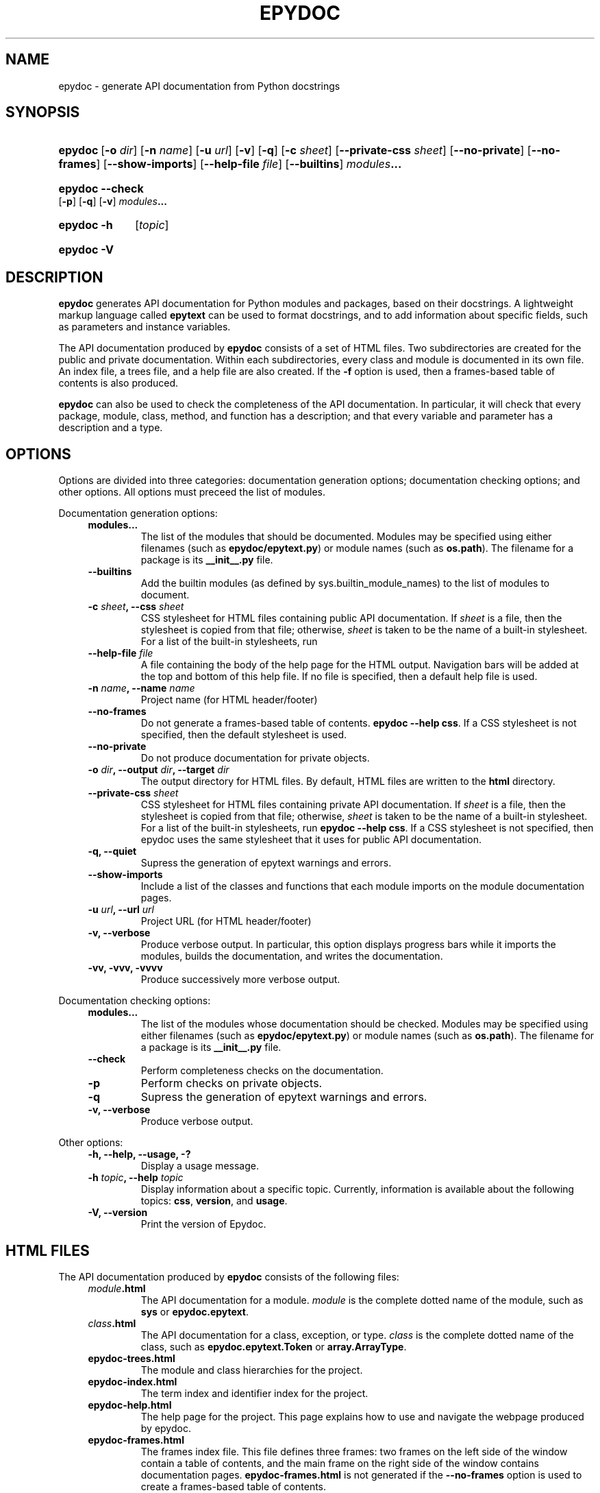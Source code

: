 .\"
.\" Epydoc command line interface man page.
.\" $Id$
.\"
.TH EPYDOC 1 
.SH NAME
epydoc \- generate API documentation from Python docstrings
.\" ================== SYNOPSIS ====================
.SH SYNOPSIS
.HP 7
.BR epydoc "\ [" \-o
.IR dir ]
.RB [ \-n
.IR name ]
.RB [ \-u
.IR url ]
.RB [ \-v ]
.RB [ \-q ]
.RB [ \-c
.IR sheet ]
.RB [ \-\-private\-css
.IR sheet ]
.RB [ \-\-no\-private ]
.RB [ \-\-no\-frames ]
.RB [ \-\-show\-imports ]
.RB [ \-\-help\-file
.IR file ]
.RB [ \-\-builtins ]
.IB modules ...
.HP 7
.B epydoc \-\-check
.RB [ \-p ]
.RB [ \-q ]
.RB [ \-v ]
.IB modules ...
.HP 7
.B epydoc \-h
.RI [ topic ]
.HP 7
.B epydoc \-V
.\" ================== DESCRIPTION ====================
.SH DESCRIPTION
.B epydoc
generates API documentation for Python modules and packages, based on
their docstrings.  A lightweight markup language called
.B epytext
can be used to format docstrings, and to add information about
specific fields, such as parameters and instance variables.
.PP
The API documentation produced by 
.B epydoc
consists of a set of HTML files.  Two subdirectories are created for
the public and private documentation.  Within each subdirectories,
every class and module is documented in its own file.  An index file,
a trees file, and a help file are also created.  If the
.B \-f
option is used, then a frames\-based table of contents is also
produced.
.PP
.B epydoc
can also be used to check the completeness of the API documentation.
In particular, it will check that every package, module, class,
method, and function has a description; and that every variable and
parameter has a description and a type.
.\" ================== OPTIONS ====================
.SH OPTIONS
Options are divided into three categories: documentation generation
options; documentation checking options; and other options.  All
options must preceed the list of modules.
.PP
Documentation generation options:
.RS 4
.TP
.B modules...
The list of the modules that should be documented.  Modules may be
specified using either filenames (such as
.BR epydoc/epytext.py )
or module names (such as
.BR os.path ).
The filename for a package is its
.B __init__.py
file.
.TP
.B \-\-builtins
Add the builtin modules (as defined by sys.builtin_module_names) to
the list of modules to document.
.TP
.BI "\-c " sheet ", \-\-css " sheet
CSS stylesheet for HTML files containing public API documentation.  If
.I sheet
is a file, then the stylesheet is copied from that file; otherwise,
.I sheet
is taken to be the name of a built\-in stylesheet.  For a list of
the built\-in stylesheets, run
.TP
.BI "\-\-help\-file " file
A file containing the body of the help page for the HTML output.
Navigation bars will be added at the top and bottom of this help file.
If no file is specified, then a default help file is used.
.TP
.BI "\-n " name ", \-\-name " name
Project name (for HTML header/footer)
.TP
.B \-\-no\-frames
Do not generate a frames\-based table of contents.
.BR "epydoc \-\-help css" .
If a CSS stylesheet is not specified, then the default stylesheet is
used.
.TP
.B \-\-no\-private
Do not produce documentation for private objects.
.TP
.BI "\-o " dir ", \-\-output " dir ", \-\-target " dir
The output directory for HTML files.  By default, HTML files are
written to the
.B html
directory.
.TP
.BI "\-\-private\-css " sheet
CSS stylesheet for HTML files containing private API documentation.
If
.I sheet
is a file, then the stylesheet is copied from that file;
otherwise, 
.I sheet
is taken to be the name of a built\-in stylesheet.  For a list of the
built\-in stylesheets, run 
.BR "epydoc \-\-help css" .
If a CSS stylesheet is not specified, then epydoc uses the same
stylesheet that it uses for public API documentation.
.TP
.B \-q, \-\-quiet
Supress the generation of epytext warnings and errors.
.TP
.B \-\-show\-imports
Include a list of the classes and functions that each module imports
on the module documentation pages.
.TP
.BI "\-u " url ", \-\-url " url
Project URL (for HTML header/footer)
.TP
.B \-v, \-\-verbose
Produce verbose output.  In particular, this option displays progress
bars while it imports the modules, builds the documentation, and
writes the documentation.
.TP
.B \-vv, \-vvv, \-vvvv
Produce successively more verbose output.
.RE
.PP
Documentation checking options:
.RS 4
.TP
.B modules...
The list of the modules whose documentation should be checked.
Modules may be specified using either filenames (such as
.BR epydoc/epytext.py )
or module names (such as
.BR os.path ).
The filename for a package is its
.B __init__.py
file.
.TP
.B \-\-check
Perform completeness checks on the documentation.
.TP
.B \-p
Perform checks on private objects.
.TP
.B \-q
Supress the generation of epytext warnings and errors.
.TP
.B \-v, \-\-verbose
Produce verbose output.
.RE
.PP
Other options:
.RS 4
.TP
.B \-h, \-\-help, \-\-usage, \-?
Display a usage message.
.TP
.BI "\-h " topic ", \-\-help " topic
Display information about a specific topic.  Currently,
information is available about the following topics:
.BR css ", " version ", and " usage .
.TP
.B \-V, \-\-version
Print the version of Epydoc.
.RE
.\" ================== HTML FILES ====================
.SH HTML FILES
The API documentation produced by 
.B epydoc
consists of the following files:
.RS 4
.TP
.IB module .html
The API documentation for a module.  
.I module
is the complete dotted name of the module, such as 
.B sys
or
.BR epydoc.epytext .
.TP
.IB class .html
The API documentation for a class, exception, or type.
.I class
is the complete dotted name of the class, such as
.B epydoc.epytext.Token
or
.BR array.ArrayType .
.TP
.B epydoc\-trees.html
The module and class hierarchies for the project.
.TP
.B epydoc\-index.html
The term index and identifier index for the project.
.TP
.B epydoc\-help.html
The help page for the project.  This page explains how to use and
navigate the webpage produced by epydoc.
.TP
.B epydoc\-frames.html
The frames index file.  This file defines three frames: two frames on
the left side of the window contain a table of contents, and the main
frame on the right side of the window contains documentation pages.
.B epydoc\-frames.html
is not generated if the
.B \-\-no\-frames
option is used to create a frames\-based table of contents.
.TP
.B epydoc\-toc.html
The top\-level table of contents page.  This page is displayed in the
upper\-left frame of
.BR epydoc\-frames.html ,
and provides links to
.B epydoc\-project\-toc.html
and the
.IB module \-mtoc.html
files.
.B epydoc\-toc.html
is not generated if the
.B \-\-no\-frames
option is used to create a frames\-based table of contents.
.TP
.B epydoc\-project\-toc.html
The table of contents for the entire project.  This page is displayed
in the lower\-left frame of
.BR epydoc\-frames.html ,
and provides links to every class, type, exception, function, and
variable defined by the project.
.B epydoc\-project\-toc.html
is not generated if the
.B \-\-no\-frames
option is used to create a frames\-based table of contents.
.TP
.IB module \-mtoc.html
The table of contents for a module.  This page is displayed in the
lower\-left frame of
.BR epydoc\-frames.html ,
and provides links to every class, type, exception, function, and
variable defined by the module.
.I module
is the complete dotted name of the module, such as 
.B sys
or
.BR epydoc.epytext .
.IB module \-mtoc.html
is not generated if the
.B \-\-no\-frames
option is used to create a frames\-based table of contents.
.TP
.B epydoc.css
The CSS stylesheet used to display all HTML pages.
.RE
.PP
By default,
.B epydoc
creates two subdirectories in the output directory:
.B public
and
.BR private .
Each directory contains all of the files specified above.
But if the
.B \-\-no\-private
option is used, then no subdirectories are created, and the public
documentation is written directly to the output directory.
.\" ================== EXAMPLES ====================
.SH EXAMPLES
.TP
.BR "epydoc \-n " epydoc " \-u " "http://epydoc.sf.net epydoc/*.py"
Generate API documentation for the epydoc package and all of its
submodules, and write the output to the
.B html
directory.  In the headers and footers, use
.B epydoc
as the project name, and
.B http://epydoc.sf.net
as the project URL.
.TP
.BR "epydoc \-o "api " \-\-css " blue " \-\-private\-css " "green sys"
Generate API documentation for the
.B sys
module, and write the output to the
.B api
directory.  Use different stylesheets for the public and private
versions of the documentation.
.\" ================== EXIT STATUS ====================
.SH EXIT STATUS
.TP
.B 0
Successful program execution.
.TP
.B 1
Usage error.
.TP
.B other
Internal error (Python exception).
.SH AUTHOR
Epydoc was written by Edward Loper.  This man page was originally
written by Moshe Zadka, and is currently maintained by Edward Loper.
.SH BUGS
Report bugs to <edloper@gradient.cis.upenn.edu>.
.SH SEE ALSO
.BR epydocgui (1)
.TP
.B The epydoc webpage
<http://epydoc.sourceforge.net>
.TP
.B The epytext markup language manual
<http://epydoc.sourceforge.net/epytext.html>
